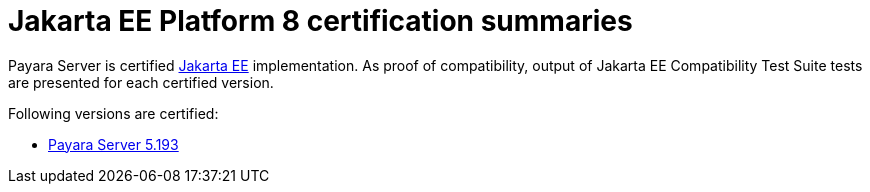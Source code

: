 = Jakarta EE Platform 8 certification summaries

Payara Server is certified https://jakarta.ee/[Jakarta EE] implementation.
As proof of compatibility, output of Jakarta EE Compatibility Test Suite tests are presented for each certified version.

Following versions are certified:

* link:5.193/README.adoc[Payara Server 5.193]